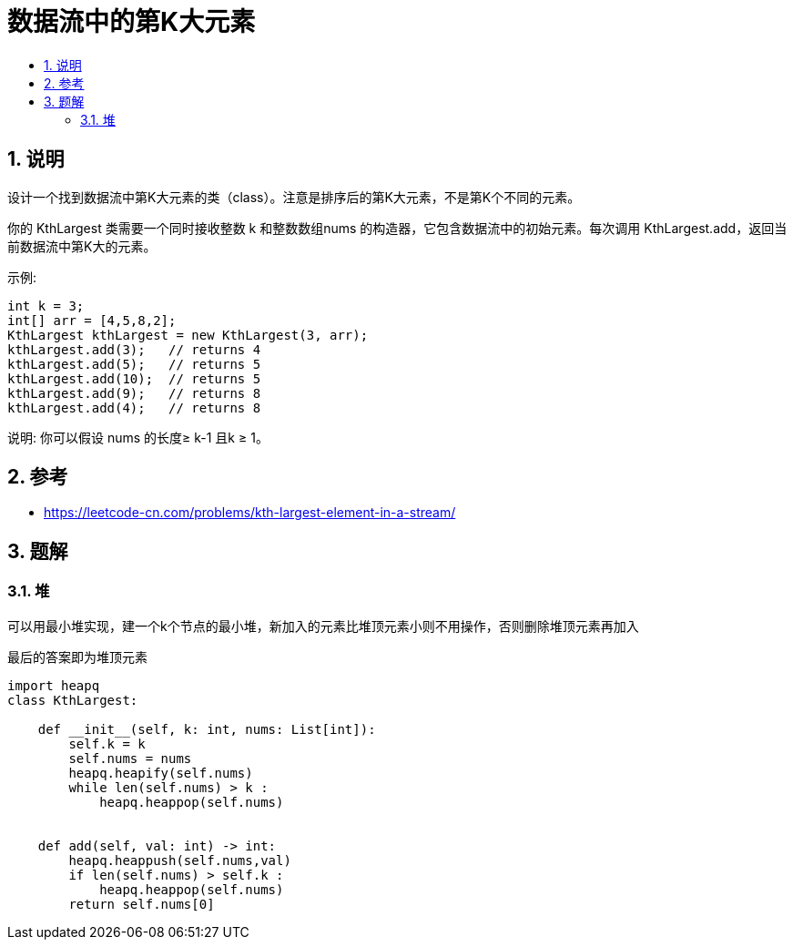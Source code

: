 =  数据流中的第K大元素
:toc:
:toc-title:
:toclevels: 5
:sectnums:

== 说明
设计一个找到数据流中第K大元素的类（class）。注意是排序后的第K大元素，不是第K个不同的元素。

你的 KthLargest 类需要一个同时接收整数 k 和整数数组nums 的构造器，它包含数据流中的初始元素。每次调用 KthLargest.add，返回当前数据流中第K大的元素。

示例:
```
int k = 3;
int[] arr = [4,5,8,2];
KthLargest kthLargest = new KthLargest(3, arr);
kthLargest.add(3);   // returns 4
kthLargest.add(5);   // returns 5
kthLargest.add(10);  // returns 5
kthLargest.add(9);   // returns 8
kthLargest.add(4);   // returns 8
```
说明:
你可以假设 nums 的长度≥ k-1 且k ≥ 1。

== 参考
- https://leetcode-cn.com/problems/kth-largest-element-in-a-stream/

== 题解
=== 堆
可以用最小堆实现，建一个k个节点的最小堆，新加入的元素比堆顶元素小则不用操作，否则删除堆顶元素再加入

最后的答案即为堆顶元素


```python
import heapq
class KthLargest:

    def __init__(self, k: int, nums: List[int]):
        self.k = k
        self.nums = nums
        heapq.heapify(self.nums)
        while len(self.nums) > k :
            heapq.heappop(self.nums)


    def add(self, val: int) -> int:
        heapq.heappush(self.nums,val)
        if len(self.nums) > self.k :
            heapq.heappop(self.nums)
        return self.nums[0]
```
